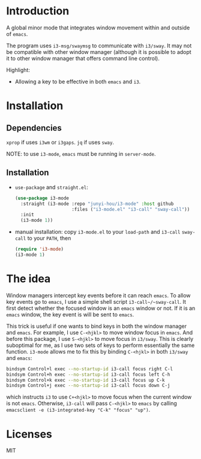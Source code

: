 * Introduction

A global minor mode that integrates window movement within and outside of
~emacs~.

The program uses ~i3-msg/swaymsg~ to communicate with ~i3/sway~. It may not be
compatible with other window manager (although it is possible to adopt it to
other window manager that offers command line control).

Highlight:
- Allowing a key to be effective in both ~emacs~ and ~i3~.

* Installation

** Dependencies

~xprop~ if uses ~i3wm~ or ~i3gaps~. ~jq~ if uses ~sway~.

NOTE: to use ~i3-mode~, ~emacs~ must be running in ~server-mode~.

** Installation

- ~use-package~ and ~straight.el~:

  #+begin_src emacs-lisp
    (use-package i3-mode
      :straight (i3-mode :repo "junyi-hou/i3-mode" :host github
                         :files ("i3-mode.el" "i3-call" "sway-call"))
      :init
      (i3-mode 1))
  #+end_src

- manual installation:
  copy ~i3-mode.el~ to your ~load-path~ and ~i3-call~ ~sway-call~ to your
  ~PATH~, then

  #+begin_src emacs-lisp
    (require 'i3-mode)
    (i3-mode 1)
  #+end_src

* The idea

Window managers intercept key events before it can reach ~emacs~. To allow key
events go to ~emacs~, I use a simple shell script ~i3-call~/~sway-call~. It
first detect whether the focused window is an ~emacs~ window or not. If it is an
~emacs~ window, the key event is will be sent to ~emacs~.

This trick is useful if one wants to bind keys in both the window manager and
~emacs~. For example, I use ~C-<hjkl>~ to move window focus in ~emacs~. And
before this package, I use ~S-<hjkl>~ to move focus in ~i3/sway~. This is
clearly suboptimal for me, as I use two sets of keys to perform essentially the
same function. ~i3-mode~ allows me to fix this by binding ~C-<hjkl>~ in both
~i3/sway~ and ~emacs~:

#+begin_src bash
bindsym Control+l exec --no-startup-id i3-call focus right C-l
bindsym Control+h exec --no-startup-id i3-call focus left C-h
bindsym Control+k exec --no-startup-id i3-call focus up C-k
bindsym Control+j exec --no-startup-id i3-call focus down C-j
#+end_src

which instructs ~i3~ to use ~C+<hjkl>~ to move focus when the current
window is not ~emacs~. Otherwise, ~i3-call~ will pass ~C-<hjkl>~ to ~emacs~ by
calling ~emacsclient -e (i3-integrated-key "C-k" "focus" "up")~.

* Licenses

MIT
